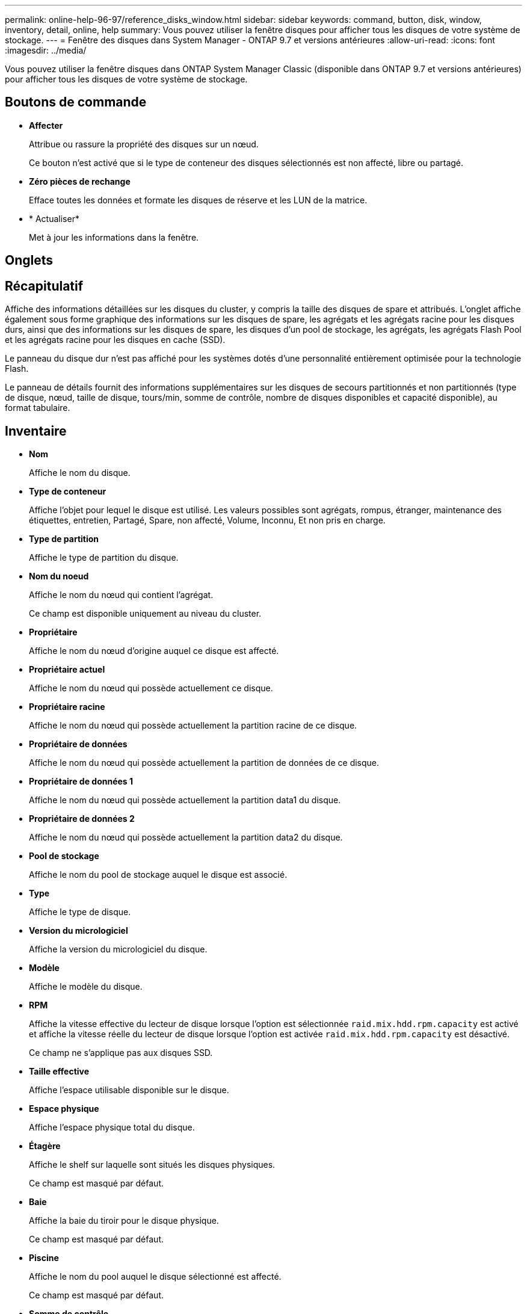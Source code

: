 ---
permalink: online-help-96-97/reference_disks_window.html 
sidebar: sidebar 
keywords: command, button, disk, window, inventory, detail, online, help 
summary: Vous pouvez utiliser la fenêtre disques pour afficher tous les disques de votre système de stockage. 
---
= Fenêtre des disques dans System Manager - ONTAP 9.7 et versions antérieures
:allow-uri-read: 
:icons: font
:imagesdir: ../media/


[role="lead"]
Vous pouvez utiliser la fenêtre disques dans ONTAP System Manager Classic (disponible dans ONTAP 9.7 et versions antérieures) pour afficher tous les disques de votre système de stockage.



== Boutons de commande

* *Affecter*
+
Attribue ou rassure la propriété des disques sur un nœud.

+
Ce bouton n'est activé que si le type de conteneur des disques sélectionnés est non affecté, libre ou partagé.

* *Zéro pièces de rechange*
+
Efface toutes les données et formate les disques de réserve et les LUN de la matrice.

* * Actualiser*
+
Met à jour les informations dans la fenêtre.





== Onglets



== Récapitulatif

Affiche des informations détaillées sur les disques du cluster, y compris la taille des disques de spare et attribués. L'onglet affiche également sous forme graphique des informations sur les disques de spare, les agrégats et les agrégats racine pour les disques durs, ainsi que des informations sur les disques de spare, les disques d'un pool de stockage, les agrégats, les agrégats Flash Pool et les agrégats racine pour les disques en cache (SSD).

Le panneau du disque dur n'est pas affiché pour les systèmes dotés d'une personnalité entièrement optimisée pour la technologie Flash.

Le panneau de détails fournit des informations supplémentaires sur les disques de secours partitionnés et non partitionnés (type de disque, nœud, taille de disque, tours/min, somme de contrôle, nombre de disques disponibles et capacité disponible), au format tabulaire.



== Inventaire

* *Nom*
+
Affiche le nom du disque.

* *Type de conteneur*
+
Affiche l'objet pour lequel le disque est utilisé. Les valeurs possibles sont agrégats, rompus, étranger, maintenance des étiquettes, entretien, Partagé, Spare, non affecté, Volume, Inconnu, Et non pris en charge.

* *Type de partition*
+
Affiche le type de partition du disque.

* *Nom du noeud*
+
Affiche le nom du nœud qui contient l'agrégat.

+
Ce champ est disponible uniquement au niveau du cluster.

* *Propriétaire*
+
Affiche le nom du nœud d'origine auquel ce disque est affecté.

* *Propriétaire actuel*
+
Affiche le nom du nœud qui possède actuellement ce disque.

* *Propriétaire racine*
+
Affiche le nom du nœud qui possède actuellement la partition racine de ce disque.

* *Propriétaire de données*
+
Affiche le nom du nœud qui possède actuellement la partition de données de ce disque.

* *Propriétaire de données 1*
+
Affiche le nom du nœud qui possède actuellement la partition data1 du disque.

* *Propriétaire de données 2*
+
Affiche le nom du nœud qui possède actuellement la partition data2 du disque.

* *Pool de stockage*
+
Affiche le nom du pool de stockage auquel le disque est associé.

* *Type*
+
Affiche le type de disque.

* *Version du micrologiciel*
+
Affiche la version du micrologiciel du disque.

* *Modèle*
+
Affiche le modèle du disque.

* *RPM*
+
Affiche la vitesse effective du lecteur de disque lorsque l'option est sélectionnée `raid.mix.hdd.rpm.capacity` est activé et affiche la vitesse réelle du lecteur de disque lorsque l'option est activée `raid.mix.hdd.rpm.capacity` est désactivé.

+
Ce champ ne s'applique pas aux disques SSD.

* *Taille effective*
+
Affiche l'espace utilisable disponible sur le disque.

* *Espace physique*
+
Affiche l'espace physique total du disque.

* *Étagère*
+
Affiche le shelf sur laquelle sont situés les disques physiques.

+
Ce champ est masqué par défaut.

* *Baie*
+
Affiche la baie du tiroir pour le disque physique.

+
Ce champ est masqué par défaut.

* *Piscine*
+
Affiche le nom du pool auquel le disque sélectionné est affecté.

+
Ce champ est masqué par défaut.

* *Somme de contrôle*
+
Affiche le type de la somme de contrôle.

+
Ce champ est masqué par défaut.

* *ID transporteur*
+
Spécifie des informations sur les disques situés dans le support multi-disques spécifié. L'ID est une valeur de 64 bits.

+
Ce champ est masqué par défaut.





== Section Détails de l'inventaire

La zone sous l'onglet Inventaire affiche des informations détaillées sur le disque sélectionné, y compris des informations sur l'agrégat ou le volume (le cas échéant), l'ID de fournisseur, l'état de remise à zéro (en pourcentage), le numéro de série du disque et des détails d'erreur en cas de panne de disque. Pour les disques partagés, la zone Détails de l'inventaire affiche les noms de tous les agrégats, y compris les agrégats racine et non racine.

*Informations connexes*

xref:task_viewing_disk_information.adoc[Affichage des informations sur le disque]
